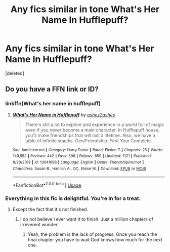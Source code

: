 #+TITLE: Any fics similar in tone What's Her Name In Hufflepuff?

* Any fics similar in tone What's Her Name In Hufflepuff?
:PROPERTIES:
:Score: 12
:DateUnix: 1566058878.0
:DateShort: 2019-Aug-17
:END:
[deleted]


** Do you have a FFN link or ID?
:PROPERTIES:
:Author: St_HotPants
:Score: 1
:DateUnix: 1566062055.0
:DateShort: 2019-Aug-17
:END:

*** linkffn(What's her name in hufflepuff)
:PROPERTIES:
:Author: dehue
:Score: 5
:DateUnix: 1566063284.0
:DateShort: 2019-Aug-17
:END:

**** [[https://www.fanfiction.net/s/13041698/1/][*/What's Her Name in Hufflepuff/*]] by [[https://www.fanfiction.net/u/12472/ashez2ashes][/ashez2ashes/]]

#+begin_quote
  There's still a lot to explore and experience in a world full of magic even if you never become a main character. In Hufflepuff house, you'll make friendships that will last a lifetime. Also, we have a table of infinite snacks. Gen/Friendship. First Year Complete.
#+end_quote

^{/Site/:} ^{fanfiction.net} ^{*|*} ^{/Category/:} ^{Harry} ^{Potter} ^{*|*} ^{/Rated/:} ^{Fiction} ^{T} ^{*|*} ^{/Chapters/:} ^{25} ^{*|*} ^{/Words/:} ^{149,552} ^{*|*} ^{/Reviews/:} ^{442} ^{*|*} ^{/Favs/:} ^{596} ^{*|*} ^{/Follows/:} ^{859} ^{*|*} ^{/Updated/:} ^{7/21} ^{*|*} ^{/Published/:} ^{8/20/2018} ^{*|*} ^{/id/:} ^{13041698} ^{*|*} ^{/Language/:} ^{English} ^{*|*} ^{/Genre/:} ^{Friendship/Humor} ^{*|*} ^{/Characters/:} ^{Susan} ^{B.,} ^{Hannah} ^{A.,} ^{OC,} ^{Eloise} ^{M.} ^{*|*} ^{/Download/:} ^{[[http://www.ff2ebook.com/old/ffn-bot/index.php?id=13041698&source=ff&filetype=epub][EPUB]]} ^{or} ^{[[http://www.ff2ebook.com/old/ffn-bot/index.php?id=13041698&source=ff&filetype=mobi][MOBI]]}

--------------

*FanfictionBot*^{2.0.0-beta} | [[https://github.com/tusing/reddit-ffn-bot/wiki/Usage][Usage]]
:PROPERTIES:
:Author: FanfictionBot
:Score: 2
:DateUnix: 1566063300.0
:DateShort: 2019-Aug-17
:END:


*** Everything in this fic is delightful. You're in for a treat.
:PROPERTIES:
:Author: JdubCT
:Score: 3
:DateUnix: 1566082766.0
:DateShort: 2019-Aug-18
:END:

**** Except the fact that it's not finished.
:PROPERTIES:
:Author: Alion1080
:Score: 3
:DateUnix: 1566084592.0
:DateShort: 2019-Aug-18
:END:

***** I do not believe I ever want it to finish. Just a million chapters of irreverent wonder.
:PROPERTIES:
:Author: JdubCT
:Score: 1
:DateUnix: 1566125407.0
:DateShort: 2019-Aug-18
:END:

****** Yeah, the problem is the lack of progress. Once you reach the final chapter you have to wait God knows how much for the next one.
:PROPERTIES:
:Author: Alion1080
:Score: 1
:DateUnix: 1566132267.0
:DateShort: 2019-Aug-18
:END:
